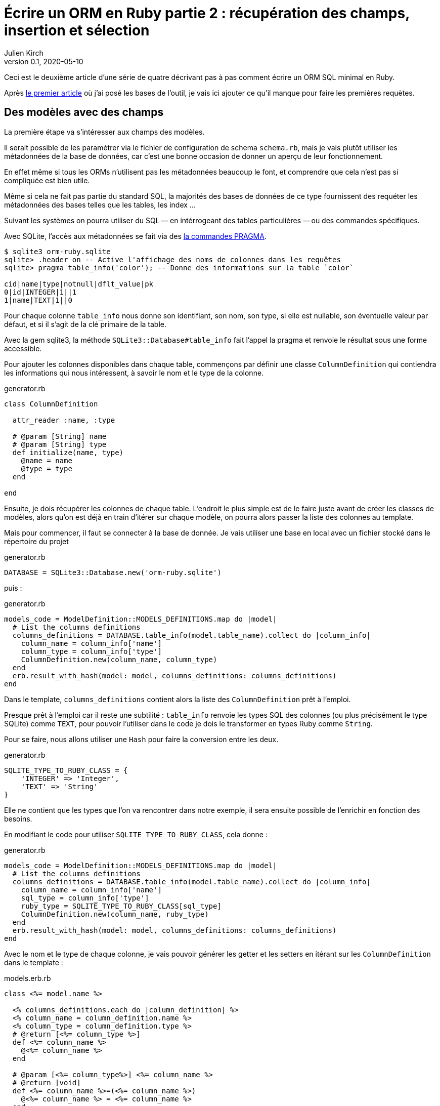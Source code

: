 = Écrire un ORM en Ruby partie 2{nbsp}: récupération des champs, insertion et sélection
Julien Kirch
v0.1, 2020-05-10
:article_lang: fr
:source-highlighter: pygments
:pygments-style: friendly

Ceci est le deuxième article d'une série de quatre décrivant pas à pas comment écrire un ORM SQL minimal en Ruby.

Après link:../ecrire-un-orm-en-ruby-1/[le premier article] où j'ai posé les bases de l'outil, je vais ici ajouter ce qu'il manque pour faire les premières requètes.

== Des modèles avec des champs

La première étape va s'intéresser aux champs des modèles.

Il serait possible de les paramétrer via le fichier de configuration de schema `schema.rb`, mais je vais plutôt utiliser les métadonnées de la base de données, car c'est une bonne occasion de donner un aperçu de leur fonctionnement.

En effet même si tous les ORMs n'utilisent pas les métadonnées beaucoup le font, et comprendre que cela n'est pas si compliquée est bien utile.

Même si cela ne fait pas partie du standard SQL, la majorités des bases de données de ce type fournissent des requéter les métadonnées des bases telles que les tables, les index{nbsp}…

Suivant les systèmes on pourra utiliser du SQL&#8201;—{nbsp}en intérrogeant des tables particulières{nbsp}—&#8201;ou des commandes spécifiques.

Avec SQLite, l'accès aux métadonnées se fait via des link:https://www.sqlite.org/pragma.html[la commandes PRAGMA].


[source]
----
$ sqlite3 orm-ruby.sqlite
sqlite> .header on -- Active l'affichage des noms de colonnes dans les requêtes
sqlite> pragma table_info('color'); -- Donne des informations sur la table `color`

cid|name|type|notnull|dflt_value|pk
0|id|INTEGER|1||1
1|name|TEXT|1||0
----

Pour chaque colonne `table_info` nous donne son identifiant, son nom, son type, si elle est nullable, son éventuelle valeur par défaut, et si il s'agit de la clé primaire de la table.

Avec la gem sqlite3, la méthode `SQLite3::Database#table_info` fait l'appel la pragma et renvoie le résultat sous une forme accessible.

Pour ajouter les colonnes disponibles dans chaque table, commençons par définir une classe `ColumnDefinition` qui contiendra les informations qui nous intéressent, à savoir le nom et le type de la colonne.

.generator.rb
[source,ruby]
----
class ColumnDefinition

  attr_reader :name, :type

  # @param [String] name
  # @param [String] type
  def initialize(name, type)
    @name = name
    @type = type
  end

end
----

Ensuite, je dois récupérer les colonnes de chaque table.
L'endroit le plus simple est de le faire juste avant de créer les classes de modèles, alors qu'on est déjà en train d'itérer sur chaque modèle, on pourra alors passer la liste des colonnes au template.

Mais pour commencer, il faut se connecter à la base de donnée.
Je vais utiliser une base en local avec un fichier stocké dans le répertoire du projet

.generator.rb
[source,ruby]
----
DATABASE = SQLite3::Database.new('orm-ruby.sqlite')
----

puis{nbsp}:

.generator.rb
[source,ruby]
----
models_code = ModelDefinition::MODELS_DEFINITIONS.map do |model|
  # List the columns definitions
  columns_definitions = DATABASE.table_info(model.table_name).collect do |column_info|
    column_name = column_info['name']
    column_type = column_info['type']
    ColumnDefinition.new(column_name, column_type)
  end
  erb.result_with_hash(model: model, columns_definitions: columns_definitions)
end
----

Dans le template, `columns_definitions` contient alors la liste des `ColumnDefinition` prêt à l'emploi.

Presque prêt à l'emploi car il reste une subtilité{nbsp}: `table_info` renvoie les types SQL des colonnes (ou plus précisément le type SQLite) comme `TEXT`, pour pouvoir l'utiliser dans le code je dois le transformer en types Ruby comme `String`.

Pour se faire, nous allons utiliser une `Hash` pour faire la conversion entre les deux.

.generator.rb
[source,ruby]
----
SQLITE_TYPE_TO_RUBY_CLASS = {
    'INTEGER' => 'Integer',
    'TEXT' => 'String'
}
----

Elle ne contient que les types que l'on va rencontrer dans notre exemple, il sera ensuite possible de l'enrichir en fonction des besoins.

En modifiant le code pour utiliser `SQLITE_TYPE_TO_RUBY_CLASS`, cela donne :

.generator.rb
[source,ruby]
----
models_code = ModelDefinition::MODELS_DEFINITIONS.map do |model|
  # List the columns definitions
  columns_definitions = DATABASE.table_info(model.table_name).collect do |column_info|
    column_name = column_info['name']
    sql_type = column_info['type']
    ruby_type = SQLITE_TYPE_TO_RUBY_CLASS[sql_type]
    ColumnDefinition.new(column_name, ruby_type)
  end
  erb.result_with_hash(model: model, columns_definitions: columns_definitions)
end
----

Avec le nom et le type de chaque colonne, je vais pouvoir générer les getter et les setters en itérant sur les `ColumnDefinition` dans le template{nbsp}:

.models.erb.rb
[source]
----
class <%= model.name %>

  <% columns_definitions.each do |column_definition| %>
  <% column_name = column_definition.name %>
  <% column_type = column_definition.type %>
  # @return [<%= column_type %>]
  def <%= column_name %>
    @<%= column_name %>
  end

  # @param [<%= column_type%>] <%= column_name %>
  # @return [void]
  def <%= column_name %>=(<%= column_name %>)
    @<%= column_name %> = <%= column_name %>
  end
  <% end %>

end
----

Ce qui donne ce résultat{nbsp}:

.models.rb
[source,ruby]
----
class 

  # @return [Integer]
  def id
    @id
  end

  # @param [Integer] id
  # @return [void]
  def id=(id)
    @id = id
  end
  
  # @return [String]
  def name
    @name
  end

  # @param [String] name
  # @return [void]
  def name=(name)
    @name = name
  end
end
# …
----

Ce qui permet d'écrire{nbsp}:

[source,ruby]
----
require_relative 'models'

black = Color.new
black.name = 'Black'
----

On peut voir ici l'intérêt de la génération de code à froid{nbsp}: on peut facilement consulter les méthodes disponibles avec leurs informations de type.
Avec un IDE on peut même disposer de l'autocompletion.

Je ne l'utilise pas dans mon exemple, mais l'information de nullabilité des colonnes peut servir pour renseigner la nullabilité des paramètres ou des retours des méthodes.

== L'insertion

Une fois qu'on a la liste des champs et qu'il est possible de leur attribuer des valeurs, il est temps de pouvoir insérer ces données dans la base.

Pour cela il faut générer ce type de requêtes{nbsp}:

[source,sql]
----
INSERT INTO table_name
  (column_name_1, column_name_2, …)
  values (column_value_1, column_value_2, …)
----

Pour partager le code entre les modèles, je vais ajouter une classe `Model` qui sera parente des classes de modèles.

.model.rb
[source,ruby]
----
# @abstract
class Model
end
----

Je la marque comme abstraite avec `@abstract` pour indiquer qu'elle n'est pas utilisable directement mais qu'on doit passer par les classes dérivées.

Pour générer les requêtes d'insertion, je vais avoir besoin du nom de la table et de la liste des colonnes de chaque modèle.
Pour cela je vais ajouter des méthodes de classes pour récupérer les valeurs.

Je les déclare dans la classe parente{nbsp}:

.model.rb
[source,ruby]
----
# @abstract
class Model

  # Method should be implemented in subclasses
  # @abstract
  # @return [String]
  def self.table_name
    raise NotImplementedError
  end

  # Method should be implemented in subclasses
  # @abstract
  # @return [Array<String>]
  def self.columns
    raise NotImplementedError
  end
end
----

Puis je les ajoute au template de modèle, avec la déclaration de l'héritage{nbsp}:


.models.erb.rb
[source]
----
class <%= model.name %> < Model
  # @return [String]
  def self.table_name
      '<%= model.table_name %>'
  end

  # @return [Array<String>]
  def self.columns
      <%= columns_definitions.map do |column_definition|
        column_definition.name
      end %>
  end
end
----

Ce qui donne, en relançant la génération{nbsp}:

.models.rb
[source,ruby]
----
class Color < Model

  # @return [String]
  def self.table_name
      'color'
  end

  # @return [Array<String>]
  def self.columns
      ["id", "name"]
  end

  # …
end
----

Avec ces méthodes je peux générer la requête, en ajoutant une connection à la base pour pouvoir l'exécuter.

Pour la requête je vais utiliser la méthode `SQLite3::Database#execute`, qui permet de passer les valeurs des colonnes en paramètre plutôt que de les mettre dans le corps de la requête, ce qui donnera ce genre d'appel{nbsp}:

[source,ruby]
----
DATABASE.execute('INSERT INTO color (name) values (?)', ['Black'])
----

Cette syntaxe permet d'éviter d'avoir à se préocuper du format à utiliser pour passer les valeurs à la base, et donc d'éviter des risque de sécurité.

Dans notre case les valeurs de l'`id` des modèles ne doivent pas être insérée car elles sont gérées par la base, c'est pour cela que les colonnes `id` sont déclarées en `AUTOINCREMENT`.
Cela simplifie le code et fournit une garantie d'unicité dans le cas d'une base SQL standard.

La manière de s'y prendre n'est pas standardisé et dépend donc de la base de données.
Il y a deux grandes approches{nbsp}: soit les valeurs sont retournées par la requête d'insertion, ou une requête spécifique permet de récupérer les `id` des valeurs qu'on vient d'insérer.

SQLite utilise la deuxième solution via link:https://www.sqlite.org/lang_corefunc.html#last_insert_rowid[`last_insert_rowid()`].

.model.rb
[source,ruby]
----
require 'sqlite3'

# @abstract
class Model

  # We need a connection to the dabatase
  DATABASE = SQLite3::Database.new('orm-ruby.sqlite')

  # @return [void]
  def insert
    # Columns names without the 'id' column
    # because the id values are managed by the database
    columns_names_except_id = self.class.columns.
        select { |column| column != 'id' }

    # Quote the columns names to avoid escaping issues
    quoted_columns_names_except_id = columns_names_except_id.
        map { |column_name| SQLite3::Database.quote(column_name) }

    # Columns vales without 'id'
    columns_values_except_id = columns_names_except_id.
        map { |column_name| self.send(column_name) }

    # Query looks like
    # INSERT INTO table_name
    #   (column_name_1, column_name_2, …)
    #   VALUES (?, ?, …)
    DATABASE.execute(
        "INSERT INTO #{SQLite3::Database.quote(self.class.table_name)} " +
            "(#{quoted_columns_names_except_id.join(', ')}) " +
            "VALUES (#{Array.new(columns_names_except_id.length, '?').join(', ')})",
        columns_values_except_id
    )

    # Set the `id` of the model from the value provided by the database
    self.id = DATABASE.last_insert_row_id
  end
end
----

Les méthodes `table_name` et `columns` étant implémentées dans chaque classe de modèle, utiliser `self.class.table_name` et `self.class.columns` dans la classe parente `Model` appellera bien la méthode spécifique de chaque modèle plutôt que les méthodes de la classe `Model`.

Avec ce code, on peut enfin insérer les données{nbsp}:

.script.rb
[source,ruby]
----
require_relative 'model'
require_relative 'models'

black = Color.new
black.name = 'Black'
black.insert

brick = Brick.new
brick.color_id = black.id
brick.name = 'Awesome brick'
brick.description = 'This brick is awesome'
brick.insert
----

On peut vérifier dans la base que tout s'est bien passé{nbsp}:

[source,bash]
----
$bundle exec ruby script.rb
$ sqlite3 orm-ruby.sqlite

sqlite> select * from color;

1|Black

sqlite> select * from brick;

1|Awesome brick|This brick is awesome|1
----

.model.rb
[source,ruby]
----
class Model
  # @return [Array]
  def self.all
    quoted_columns_names = columns.
        map { |column_name| SQLite3::Database.quote(column_name) }

    # Query looks like
    # SELECT column_name_1, column_name_2, …
    #   FROM 'table_name'
    DATABASE.execute(
        "SELECT #{quoted_columns_names.join(', ')} " +
            "FROM #{SQLite3::Database.quote(table_name)}"
    ).map do |result_row|
      model_instance = self.new
      columns.each_with_index do |column, column_index|
        model_instance.send("#{column}=", result_row[column_index])
      end
      model_instance
    end
  end
end
----

.model.rb
[source,ruby]
----
class Model
  # @return [void]
  def self.truncate
    DATABASE.execute("DELETE FROM #{SQLite3::Database.quote(table_name)}")
  end
end
----

.script.rb
[source,ruby]
----
require_relative 'model'
require_relative 'models'

Brick.truncate
Color.truncate

black = Color.new
black.name = 'Black'
black.insert

yellow = Color.new
yellow.name = 'Yellow'
yellow.insert

brick = Brick.new
brick.color_id = black.id
brick.name = 'Awesome brick'
brick.description = 'This brick is awesome'
brick.insert

puts '# All colors'
Color.all.each do |color|
  puts color.id
  puts color.name
end

puts '# All Bricks'
Brick.all.each do |brick|
  puts brick.id
  puts brick.name
  puts brick.description
  puts brick.color_id
end
----

[source,bash]
----
$ bundle exec ruby script.rb
# All colors
57
Black
58
yellow
# All Bricks
47
Awesome brick
This brick is awesome
57
----
